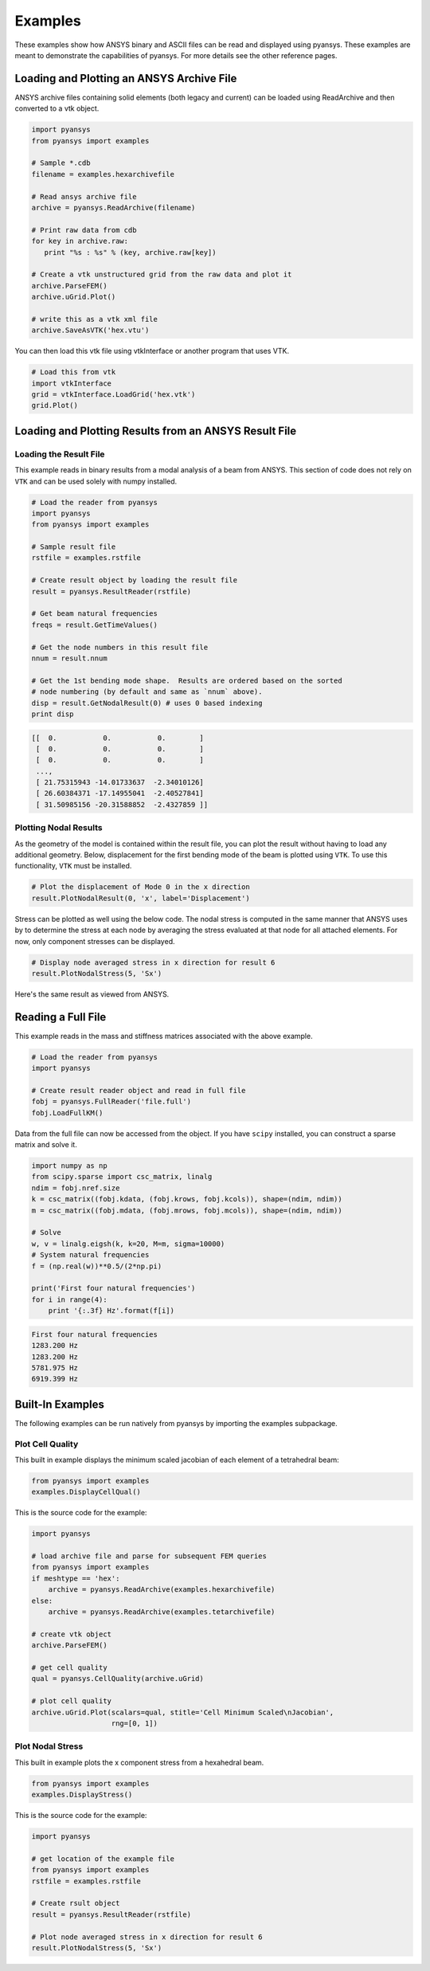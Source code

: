 Examples
========

These examples show how ANSYS binary and ASCII files can be read and displayed
using pyansys.  These examples are meant to demonstrate the capabilities of 
pyansys.  For more details see the other reference pages.

Loading and Plotting an ANSYS Archive File
------------------------------------------

.. _examples_ref:

ANSYS archive files containing solid elements (both legacy and current) can
be loaded using ReadArchive and then converted to a vtk object.


.. code:: python

    import pyansys
    from pyansys import examples
    
    # Sample *.cdb
    filename = examples.hexarchivefile
    
    # Read ansys archive file
    archive = pyansys.ReadArchive(filename)
    
    # Print raw data from cdb
    for key in archive.raw:
       print "%s : %s" % (key, archive.raw[key])
    
    # Create a vtk unstructured grid from the raw data and plot it
    archive.ParseFEM()
    archive.uGrid.Plot()
    
    # write this as a vtk xml file 
    archive.SaveAsVTK('hex.vtu')
    

.. image:: hexbeam.png


You can then load this vtk file using vtkInterface or another program that uses
VTK.
    
.. code:: python

    # Load this from vtk
    import vtkInterface
    grid = vtkInterface.LoadGrid('hex.vtk')
    grid.Plot()


Loading and Plotting Results from an ANSYS Result File
------------------------------------------------------

Loading the Result File
~~~~~~~~~~~~~~~~~~~~~~~

This example reads in binary results from a modal analysis of a beam from
ANSYS.  This section of code does not rely on ``VTK`` and can be used solely with
numpy installed.

.. code:: python

    # Load the reader from pyansys
    import pyansys
    from pyansys import examples
    
    # Sample result file
    rstfile = examples.rstfile
    
    # Create result object by loading the result file
    result = pyansys.ResultReader(rstfile)
    
    # Get beam natural frequencies
    freqs = result.GetTimeValues()
    
    # Get the node numbers in this result file
    nnum = result.nnum
    
    # Get the 1st bending mode shape.  Results are ordered based on the sorted 
    # node numbering (by default and same as `nnum` above).
    disp = result.GetNodalResult(0) # uses 0 based indexing 
    print disp
    
.. code::

    [[  0.           0.           0.        ]
     [  0.           0.           0.        ]
     [  0.           0.           0.        ]
     ..., 
     [ 21.75315943 -14.01733637  -2.34010126]
     [ 26.60384371 -17.14955041  -2.40527841]
     [ 31.50985156 -20.31588852  -2.4327859 ]]

Plotting Nodal Results
~~~~~~~~~~~~~~~~~~~~~~

As the geometry of the model is contained within the result file, you can plot
the result without having to load any additional geometry.  Below, displacement
for the first bending mode of the beam is plotted using ``VTK``.  To use this functionality,
``VTK`` must be installed.

.. code:: python
    
    # Plot the displacement of Mode 0 in the x direction
    result.PlotNodalResult(0, 'x', label='Displacement')
    

.. image:: hexbeam_disp.png


Stress can be plotted as well using the below code.  The nodal stress is 
computed in the same manner that ANSYS uses by to determine the stress at each
node by averaging the stress evaluated at that node for all attached elements.
For now, only component stresses can be displayed.

.. code:: python
    
    # Display node averaged stress in x direction for result 6
    result.PlotNodalStress(5, 'Sx')
    

.. image:: beam_stress.png

Here's the same result as viewed from ANSYS.

.. image:: ansys_stress.png


Reading a Full File
-------------------
This example reads in the mass and stiffness matrices associated with the above
example.

.. code:: python

    # Load the reader from pyansys
    import pyansys
    
    # Create result reader object and read in full file
    fobj = pyansys.FullReader('file.full')
    fobj.LoadFullKM()
    

Data from the full file can now be accessed from the object.  If you have 
``scipy`` installed, you can construct a sparse matrix and solve it.

.. code:: python

    import numpy as np
    from scipy.sparse import csc_matrix, linalg
    ndim = fobj.nref.size
    k = csc_matrix((fobj.kdata, (fobj.krows, fobj.kcols)), shape=(ndim, ndim))
    m = csc_matrix((fobj.mdata, (fobj.mrows, fobj.mcols)), shape=(ndim, ndim))
    
    # Solve
    w, v = linalg.eigsh(k, k=20, M=m, sigma=10000)
    # System natural frequencies
    f = (np.real(w))**0.5/(2*np.pi)
    
    print('First four natural frequencies')
    for i in range(4):
        print '{:.3f} Hz'.format(f[i])
    
.. code:: 

    First four natural frequencies
    1283.200 Hz
    1283.200 Hz
    5781.975 Hz
    6919.399 Hz


Built-In Examples
-----------------

The following examples can be run natively from pyansys by importing the 
examples subpackage.

Plot Cell Quality
~~~~~~~~~~~~~~~~~

This built in example displays the minimum scaled jacobian of each element of a tetrahedral beam:

.. code:: python

    from pyansys import examples
    examples.DisplayCellQual()

.. image:: cellqual.png

This is the source code for the example:

.. code:: python

    import pyansys

    # load archive file and parse for subsequent FEM queries
    from pyansys import examples
    if meshtype == 'hex':
        archive = pyansys.ReadArchive(examples.hexarchivefile)
    else:
        archive = pyansys.ReadArchive(examples.tetarchivefile)
            
    # create vtk object
    archive.ParseFEM()

    # get cell quality
    qual = pyansys.CellQuality(archive.uGrid)
    
    # plot cell quality
    archive.uGrid.Plot(scalars=qual, stitle='Cell Minimum Scaled\nJacobian',
                       rng=[0, 1])
    

Plot Nodal Stress
~~~~~~~~~~~~~~~~~
This built in example plots the x component stress from a hexahedral beam.
    
.. code:: python

    from pyansys import examples
    examples.DisplayStress()

.. image:: beam_stress.png

This is the source code for the example:

.. code:: python

    import pyansys

    # get location of the example file
    from pyansys import examples
    rstfile = examples.rstfile
    
    # Create rsult object
    result = pyansys.ResultReader(rstfile)
    
    # Plot node averaged stress in x direction for result 6
    result.PlotNodalStress(5, 'Sx')
    
    
    